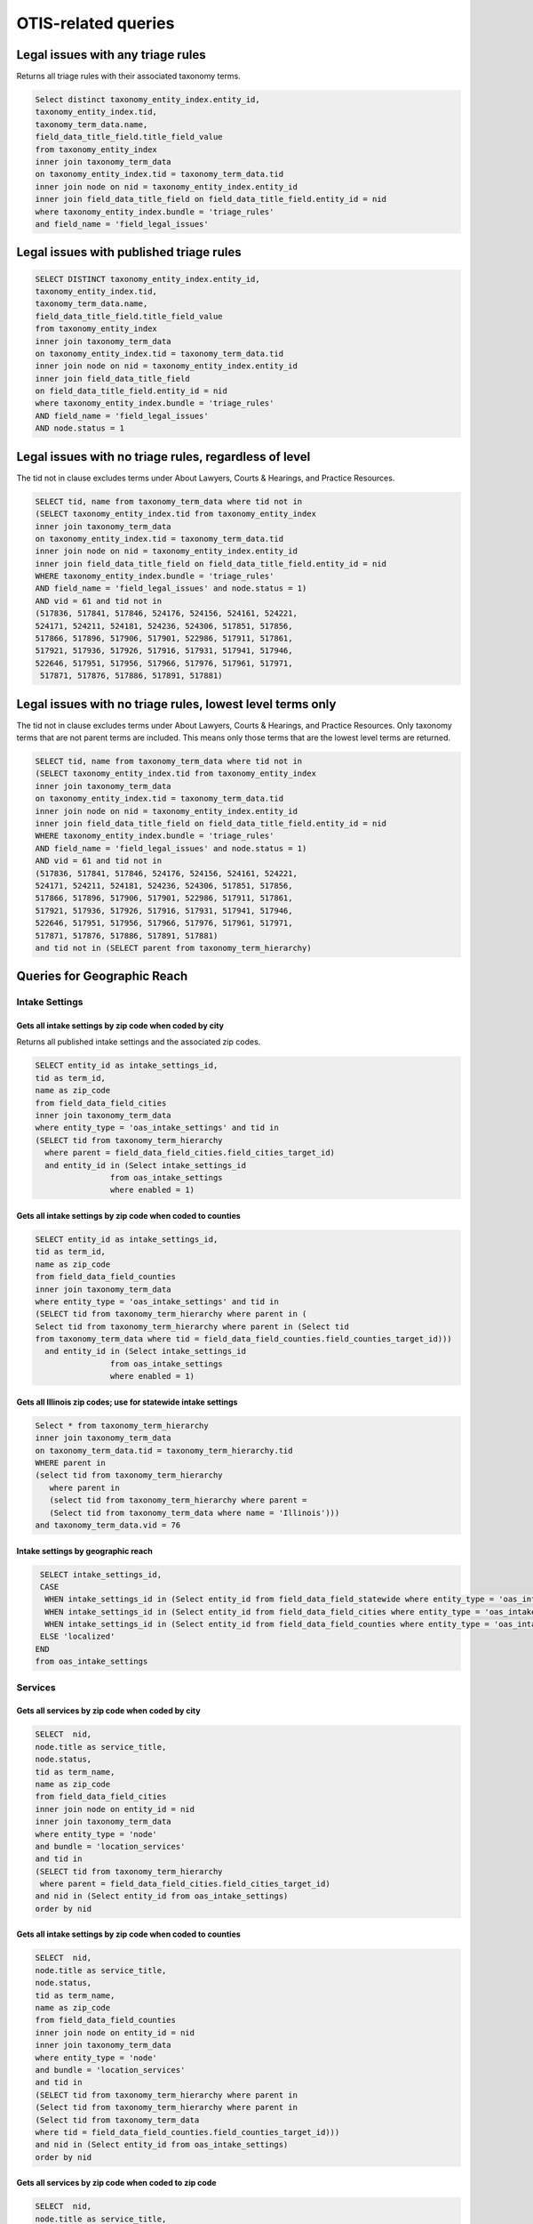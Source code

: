 ================================
OTIS-related queries
================================

Legal issues with any triage rules
===================================
Returns all triage rules with their associated taxonomy terms.

.. code-block:: sql

   Select distinct taxonomy_entity_index.entity_id,
   taxonomy_entity_index.tid,
   taxonomy_term_data.name,
   field_data_title_field.title_field_value
   from taxonomy_entity_index
   inner join taxonomy_term_data
   on taxonomy_entity_index.tid = taxonomy_term_data.tid
   inner join node on nid = taxonomy_entity_index.entity_id
   inner join field_data_title_field on field_data_title_field.entity_id = nid
   where taxonomy_entity_index.bundle = 'triage_rules'
   and field_name = 'field_legal_issues'

Legal issues with published triage rules
=========================================
.. code-block:: sql

   SELECT DISTINCT taxonomy_entity_index.entity_id,
   taxonomy_entity_index.tid,
   taxonomy_term_data.name,
   field_data_title_field.title_field_value
   from taxonomy_entity_index
   inner join taxonomy_term_data
   on taxonomy_entity_index.tid = taxonomy_term_data.tid
   inner join node on nid = taxonomy_entity_index.entity_id
   inner join field_data_title_field
   on field_data_title_field.entity_id = nid
   where taxonomy_entity_index.bundle = 'triage_rules'
   AND field_name = 'field_legal_issues' 
   AND node.status = 1

Legal issues with no triage rules, regardless of level
=======================================================
The tid not in clause excludes terms under About Lawyers, Courts & Hearings, and Practice Resources.

.. code-block:: sql

   SELECT tid, name from taxonomy_term_data where tid not in
   (SELECT taxonomy_entity_index.tid from taxonomy_entity_index
   inner join taxonomy_term_data
   on taxonomy_entity_index.tid = taxonomy_term_data.tid
   inner join node on nid = taxonomy_entity_index.entity_id
   inner join field_data_title_field on field_data_title_field.entity_id = nid
   WHERE taxonomy_entity_index.bundle = 'triage_rules'
   AND field_name = 'field_legal_issues' and node.status = 1)
   AND vid = 61 and tid not in
   (517836, 517841, 517846, 524176, 524156, 524161, 524221,
   524171, 524211, 524181, 524236, 524306, 517851, 517856,
   517866, 517896, 517906, 517901, 522986, 517911, 517861,
   517921, 517936, 517926, 517916, 517931, 517941, 517946,
   522646, 517951, 517956, 517966, 517976, 517961, 517971,
    517871, 517876, 517886, 517891, 517881) 


Legal issues with no triage rules, lowest level terms only
==========================================================
The tid not in clause excludes terms under About Lawyers, Courts & Hearings, and Practice Resources. Only taxonomy terms that are not parent terms are included.  This means only those terms that are the lowest level terms are returned.

.. code-block:: sql

   SELECT tid, name from taxonomy_term_data where tid not in
   (SELECT taxonomy_entity_index.tid from taxonomy_entity_index
   inner join taxonomy_term_data
   on taxonomy_entity_index.tid = taxonomy_term_data.tid
   inner join node on nid = taxonomy_entity_index.entity_id
   inner join field_data_title_field on field_data_title_field.entity_id = nid
   WHERE taxonomy_entity_index.bundle = 'triage_rules'
   AND field_name = 'field_legal_issues' and node.status = 1)
   AND vid = 61 and tid not in
   (517836, 517841, 517846, 524176, 524156, 524161, 524221,
   524171, 524211, 524181, 524236, 524306, 517851, 517856,
   517866, 517896, 517906, 517901, 522986, 517911, 517861,
   517921, 517936, 517926, 517916, 517931, 517941, 517946,
   522646, 517951, 517956, 517966, 517976, 517961, 517971,
   517871, 517876, 517886, 517891, 517881) 
   and tid not in (SELECT parent from taxonomy_term_hierarchy)
   
Queries for Geographic Reach
=============================

Intake Settings
-------------------------------   

Gets all intake settings by zip code when coded by city
^^^^^^^^^^^^^^^^^^^^^^^^^^^^^^^^^^^^^^^^^^^^^^^^^^^^^^^^
Returns all published intake settings and the associated zip codes.

..  code-block:: sql

   SELECT entity_id as intake_settings_id,
   tid as term_id, 
   name as zip_code
   from field_data_field_cities
   inner join taxonomy_term_data
   where entity_type = 'oas_intake_settings' and tid in
   (SELECT tid from taxonomy_term_hierarchy
     where parent = field_data_field_cities.field_cities_target_id)
     and entity_id in (Select intake_settings_id
                   from oas_intake_settings
                   where enabled = 1)

Gets all intake settings by zip code when coded to counties
^^^^^^^^^^^^^^^^^^^^^^^^^^^^^^^^^^^^^^^^^^^^^^^^^^^^^^^^^^^^^

.. code-block:: sql

   SELECT entity_id as intake_settings_id,
   tid as term_id, 
   name as zip_code
   from field_data_field_counties
   inner join taxonomy_term_data
   where entity_type = 'oas_intake_settings' and tid in
   (SELECT tid from taxonomy_term_hierarchy where parent in (
   Select tid from taxonomy_term_hierarchy where parent in (Select tid
   from taxonomy_term_data where tid = field_data_field_counties.field_counties_target_id)))
     and entity_id in (Select intake_settings_id
                   from oas_intake_settings
                   where enabled = 1)
    
Gets all Illinois zip codes; use for statewide intake settings
^^^^^^^^^^^^^^^^^^^^^^^^^^^^^^^^^^^^^^^^^^^^^^^^^^^^^^^^^^^^^^


.. code-block:: sql

   Select * from taxonomy_term_hierarchy 
   inner join taxonomy_term_data
   on taxonomy_term_data.tid = taxonomy_term_hierarchy.tid
   WHERE parent in
   (select tid from taxonomy_term_hierarchy
      where parent in
      (select tid from taxonomy_term_hierarchy where parent =
      (Select tid from taxonomy_term_data where name = 'Illinois')))
   and taxonomy_term_data.vid = 76

Intake settings by geographic reach
^^^^^^^^^^^^^^^^^^^^^^^^^^^^^^^^^^^^

.. code-block:: sql

   SELECT intake_settings_id,
   CASE
    WHEN intake_settings_id in (Select entity_id from field_data_field_statewide where entity_type = 'oas_intake_settings' and field_data_field_statewide.field_statewide_value = 1) THEN 'statewide'
    WHEN intake_settings_id in (Select entity_id from field_data_field_cities where entity_type = 'oas_intake_settings') THEN 'city-limited'
    WHEN intake_settings_id in (Select entity_id from field_data_field_counties where entity_type = 'oas_intake_settings') THEN 'county-limited'
   ELSE 'localized'
  END  
  from oas_intake_settings
  
Services
---------

Gets all services by zip code when coded by city
^^^^^^^^^^^^^^^^^^^^^^^^^^^^^^^^^^^^^^^^^^^^^^^^^^^^^^^^

..  code-block:: sql

    SELECT  nid,
    node.title as service_title, 
    node.status, 
    tid as term_name, 
    name as zip_code
    from field_data_field_cities
    inner join node on entity_id = nid
    inner join taxonomy_term_data
    where entity_type = 'node'
    and bundle = 'location_services'
    and tid in
    (SELECT tid from taxonomy_term_hierarchy
     where parent = field_data_field_cities.field_cities_target_id)
    and nid in (Select entity_id from oas_intake_settings) 
    order by nid 

Gets all intake settings by zip code when coded to counties
^^^^^^^^^^^^^^^^^^^^^^^^^^^^^^^^^^^^^^^^^^^^^^^^^^^^^^^^^^^^^

.. code-block:: sql

   SELECT  nid,
   node.title as service_title, 
   node.status, 
   tid as term_name, 
   name as zip_code
   from field_data_field_counties
   inner join node on entity_id = nid
   inner join taxonomy_term_data
   where entity_type = 'node'
   and bundle = 'location_services'
   and tid in
   (SELECT tid from taxonomy_term_hierarchy where parent in
   (Select tid from taxonomy_term_hierarchy where parent in
   (Select tid from taxonomy_term_data
   where tid = field_data_field_counties.field_counties_target_id)))
   and nid in (Select entity_id from oas_intake_settings)
   order by nid 
   
Gets all services by zip code when coded to zip code
^^^^^^^^^^^^^^^^^^^^^^^^^^^^^^^^^^^^^^^^^^^^^^^^^^^^^^^^^^^^^

.. code-block:: sql

   SELECT  nid,
   node.title as service_title, 
   node.status, 
   tid as term_name, 
   name as zip_code
   from field_data_field_zipcodes
   inner join node on entity_id = nid
   inner join taxonomy_term_data
   on field_data_field_zipcodes.field_zipcodes_target_id = tid
   where entity_type = 'node'
   and bundle = 'location_services'
   and nid in (Select entity_id from oas_intake_settings)
   order by nid 
     
Gets all services by zip code when statewide
^^^^^^^^^^^^^^^^^^^^^^^^^^^^^^^^^^^^^^^^^^^^^^^^^^^^^^^^^^^^^

.. code-block:: sql

   SELECT  nid,
   node.title as service_title, 
   node.status, 
   tid as term_name, 
   name as zip_code
   from field_data_field_zipcodes
   inner join node on entity_id = nid
   inner join taxonomy_term_data
   on field_data_field_zipcodes.field_zipcodes_target_id = tid
   where entity_type = 'node'
   and bundle = 'location_services'
   and nid in (Select entity_id from oas_intake_settings)
   order by nid 
     
           
     

Gets all Illinois zip codes; use for statewide services
^^^^^^^^^^^^^^^^^^^^^^^^^^^^^^^^^^^^^^^^^^^^^^^^^^^^^^^^^^^^^^


.. code-block:: sql

   Select * from taxonomy_term_hierarchy 
   inner join taxonomy_term_data
   on taxonomy_term_data.tid = taxonomy_term_hierarchy.tid
   WHERE parent in
   (select tid from taxonomy_term_hierarchy
      where parent in
      (select tid from taxonomy_term_hierarchy where parent =
      (Select tid from taxonomy_term_data where name = 'Illinois')))
   and taxonomy_term_data.vid = 76

Services with online intake settings by geographic reach
^^^^^^^^^^^^^^^^^^^^^^^^^^^^^^^^^^^^^^^^^^^^^^^^^^^^^^^^^

.. code-block:: sql

   SELECT nid,
   title as service_name,
   status,
   CASE
    WHEN nid in (Select entity_id from field_data_field_statewide 
      where bundle = 'location_services' 
      and field_data_field_statewide.field_statewide_value = 1) 
      THEN 'statewide'
    WHEN nid in (Select entity_id from field_data_field_cities
     where bundle = 'location_services') 
     THEN 'city-limited'
    WHEN nid in (Select entity_id from field_data_field_counties 
    where bundle = 'location_services') 
    THEN 'county-limited'
   ELSE 'zip-codes'
   END
   as geography
   from node
   where type = 'location_services'
   and nid in (Select entity_id from oas_intake_settings)
   ORDER BY nid

  

Triage User 
================

.. code:: sql

   Select 
   triage_id,
   oas_triage_user.uid, 
   age, 
   from_unixtime(oas_triage_user.changed) as triage_changed,
   citizenship, 
   county,
   from_unixtime(oas_triage_user.created) as triage_started, 
   ethnicity, 
   gender,   
   household_adults, 
   household_children,
   household_size, 
   immigrant_status, 
   from_unixtime(intake_created) as intake_started, 
   from_unixtime(intake_changed) as intake_changed,
   last_screen_viewed, 
   marital_status, 
   overincome, 
   primary_language, 
   race,
   state, 
   total_income, 
   total_expenses,
   total_assets, 
   triage_status, 
   zip_code,
   oas_intake_settings.entity_id as 'service', 
   oas_intake_settings.intake_settings_id 
   from oas_triage_user
   left outer join oas_intake_settings 
   on oas_intake_settings.intake_settings_id = oas_triage_user.intake_organization
   where oas_triage_user.uid not in (2, 4486, 4646, 1) 
   and oas_triage_user.created > 1470064821

Triage user legal problem
---------------------------

.. code:: sql

   Select triage_id,
   CASE
   WHEN triage_id in (Select entity_id from field_data_field_triage_problem_history
     where entity_type = 'oas_triage_user' order by delta desc) THEN 
     (Select field_data_field_triage_problem_history.field_triage_problem_history_tid 
      from field_data_field_triage_problem_history where entity_type = 'oas_triage_user' order by delta desc LIMIT 1)
   ELSE
    (Select field_data_field_triage_problem.field_triage_problem_tid from 
     field_data_field_triage_problem where entity_type = 'oas_triage_user' limit 1)
   END   
   as legal_problem,
   CASE
   WHEN triage_id in (Select entity_id from field_data_field_triage_problem_history
    where entity_type = 'oas_triage_user' order by delta desc) THEN 
   (Select name from taxonomy_term_data where tid = (SELECT field_data_field_triage_problem_history.field_triage_problem_history_tid from field_data_field_triage_problem_history where entity_type = 'oas_triage_user' order by delta desc LIMIT 1))
   ELSE
    (Select name from taxonomy_term_data where tid =
    (Select field_data_field_triage_problem.field_triage_problem_tid from 
     field_data_field_triage_problem where entity_type = 'oas_triage_user' limit 1))
   END   
   as legal_problem_name
   from oas_triage_user
   where oas_triage_user.uid not in (2, 4486, 4646, 1) 
   and oas_triage_user.created > 1470064821
   
Triage user population
------------------------
.. code:: sql

   SELECT entity_id as triage_id,
   field_limited_populations_tid as term_id,
   name as population_name,
   FROM field_data_field_limited_populations
   inner join taxonomy_term_data on taxonomy_term_data.tid = field_limited_populations_tid
   where entity_type = 'oas_triage_user'   
   
   
Intake Settings
==================

.. code:: sql

   Select title as service, 
   oas_intake_settings.entity_id as service_id, 
   intake_settings_id, 
   oas_intake_settings.name,
   allow_prisoners,
   apply_asset_limit,
   apply_income_limit,
   callback_number,
   callback_type,
   from_unixtime(oas_intake_settings.changed) as 'last_updated',
   collect_assets,
   collect_citizenship, 
   collect_country,  
   collect_language,
   collect_gender,
   collect_race,
   collect_ethnicity,
   collect_income,
   collect_assets,
   collect_expenses,
   collect_expenses_over_income,
   from_unixtime(oas_intake_settings.created) as 'created',
   enabled,
   intake_limit,
   maximum_allowed_income,  
   maximum_allowed_assets,
   maximum_callbacks_per_slot,
   minimum_minor_age,
   minimum_senior_age,
   personal_exemption_amount,
   CASE
    WHEN intake_limit != 0 THEN
    CASE
      WHEN reset_limit_frequency = 1 THEN 'per day'
      WHEN reset_limit_frequency = 7 THEN 'per week'
      WHEN reset_limit_frequency = 30 THEN 'per month'
    END
    ELSE 'unlimited'
  END 
  as reset_limit_frequency,
  CASE
    WHEN intake_settings_id in 
     (Select entity_id from field_data_field_statewide 
     where entity_type = 'oas_intake_settings' 
     and field_data_field_statewide.field_statewide_value = 1) 
     THEN 'statewide'
    WHEN intake_settings_id in 
     (Select entity_id from field_data_field_cities 
      where entity_type = 'oas_intake_settings') THEN 'city-limited'
    WHEN intake_settings_id in 
     (Select entity_id from field_data_field_counties 
     where entity_type = 'oas_intake_settings') 
     THEN 'county-limited'
   ELSE 'localized'
   END
  as geographic_reach,
  ilao_oas_income_standard.name as 'income_standard'
  from oas_intake_settings
  inner join node on 
  oas_intake_settings.entity_id = nid
  inner join field_data_oas_income_standard ON
  field_data_oas_income_standard.entity_id = intake_settings_id
  inner join ilao_oas_income_standard on 
  ilao_oas_income_standard.id = 
  field_data_oas_income_standard.oas_income_standard_target_id
  
Intake settings & Legal issues
-------------------------------

.. code:: sql
   
   SELECT DISTINCT intake_settings_id,
   oas_intake_settings.name as intake_settings_name,
   enabled,
   from_unixtime(created) as 'created', 
   from_unixtime(changed) as 'last_updated',
   tid as term_id,
   taxonomy_term_data.name as legal_issue
   from oas_intake_settings
   inner join field_data_field_legal_issues on field_data_field_legal_issues.entity_id = intake_settings_id
   inner join taxonomy_term_data on field_data_field_legal_issues.field_legal_issues_tid = tid
   where field_data_field_legal_issues.entity_type = 'oas_intake_settings'
   and tid not in (Select parent from taxonomy_term_hierarchy where taxonomy_term_hierarchy.tid = tid)
   order by intake_settings_id
 

Financial Categories per Intake Setting
----------------------------------------

Assets
^^^^^^^^

.. code:: sql

   SELECT field_data_oas_asset_categories.entity_id as intake_settings_id, 
   oas_intake_settings.name as intake_settings_name, 
   oas_asset_categories_target_id as financial_id, 
   ilao_oas_financial_category.name as asset,
   subcategory 
   FROM field_data_oas_asset_categories 
   inner join oas_intake_settings 
   on oas_intake_settings.intake_settings_id = 
    field_data_oas_asset_categories.entity_id 
   inner join ilao_oas_financial_category 
   on ilao_oas_financial_category.ilao_oas_financial_category_id = 
   oas_asset_categories_target_id 
   order by oas_intake_settings.intake_settings_id, delta

Income
^^^^^^^^

.. code:: sql

   SELECT field_data_oas_income_categories.entity_id as intake_settings_id, 
   oas_intake_settings.name as intake_settings_name, 
   oas_income_categories_target_id as financial_id, 
   ilao_oas_financial_category.name as income,
   subcategory
   FROM field_data_oas_income_categories 
   inner join oas_intake_settings 
   on oas_intake_settings.intake_settings_id = 
    field_data_oas_income_categories.entity_id 
   inner join ilao_oas_financial_category 
   on ilao_oas_financial_category.ilao_oas_financial_category_id = 
   oas_income_categories_target_id 
   order by oas_intake_settings.intake_settings_id, delta
   
Expenses
^^^^^^^^^

.. code:: sql

   SELECT field_data_oas_expense_categories.entity_id as intake_settings_id, 
   oas_intake_settings.name as intake_settings_name, 
   oas_expense_categories_target_id as financial_id, 
   ilao_oas_financial_category.name as income,
   subcategory
   FROM field_data_oas_expense_categories 
   inner join oas_intake_settings 
   on oas_intake_settings.intake_settings_id = 
    field_data_oas_expense_categories.entity_id 
   inner join ilao_oas_financial_category 
   on ilao_oas_financial_category.ilao_oas_financial_category_id = 
   oas_expense_categories_target_id 
   order by oas_intake_settings.intake_settings_id, delta
   
Intake settings: waive Income based on population
--------------------------------------------------   

.. code:: sql

   SELECT field_data_oas_income_exempt.entity_id as intake_settings_id,
   oas_income_exempt_tid as term_id,
   taxonomy_term_data.name as population,
   oas_intake_settings.enabled as status
   from field_data_oas_income_exempt
   inner join taxonomy_term_data on tid = oas_income_exempt_tid
   inner join oas_intake_settings on intake_settings_id = field_data_oas_income_exempt.entity_id
   where field_data_oas_income_exempt.entity_type = 'oas_intake_settings'
   
Triage Rules
================

List of triage rules
---------------------

.. code:: sql

   SELECT DISTINCT nid,
   field_data_title_field.title_field_value as title,
   status, 
   from_unixtime(created) as created, 
   from_unixtime(changed) as last_updated 
   from node 
   inner join field_data_title_field on nid = field_data_title_field.entity_id
   where type = 'triage_rules'

Triage rules with associated services
--------------------------------------

.. code:: sql

   SELECT DISTINCT node.nid,
   field_data_title_field.title_field_value as title,
   node.status, 
   from_unixtime(node.created) as 'created', 
   from_unixtime(node.changed) as 'last_updated',
   field_data_field_service.field_service_target_id as 'service_id',
   services.title as 'service_title'
   from node 
   inner join field_data_title_field on nid = field_data_title_field.entity_id
   inner join field_data_field_service ON
   field_data_field_service.entity_id = nid
   inner join node as services ON
   services.nid = field_data_field_service.field_service_target_id
   where node.type = 'triage_rules'
   
Triage rules with associated legal issues
-------------------------------------------

Mapping of legal issues tagged to a triage rules item.  Note that this query excludes anything but lowest level terms because legal issue must be an exact match.
 

.. code:: sql

   SELECT DISTINCT node.nid,
   field_data_title_field.title_field_value as title,
   node.status, 
   from_unixtime(node.created) as 'created', 
   from_unixtime(node.changed) as 'last_updated',
   tid as term_id,
   name as legal_issue
   from node 
   inner join field_data_title_field on nid = field_data_title_field.entity_id
   inner join field_data_field_legal_issues on field_data_field_legal_issues.entity_id = nid
   inner join taxonomy_term_data on field_data_field_legal_issues.field_legal_issues_tid = tid
   where node.type = 'triage_rules'
   and field_data_field_legal_issues.bundle = 'triage_rules'
   and tid not in (Select parent from taxonomy_term_hierarchy where taxonomy_term_hierarchy.tid = tid)
   order by nid
   
Triage rules webform components
---------------------------------

.. code:: sql

   SELECT node.nid as triage_rules_id,
   cid as component_id, 
   form_key,
   name,
   webform_component.type,
   value,
   status
   FROM webform_component
   inner join node on node.nid = webform_component.nid
   where node.type = 'triage_rules'
   order by node.nid, cid

Triage rules webform conditionals
----------------------------------

.. code:: sql

   SELECT webform_conditional_rules.nid, 
   webform_conditional_rules.rgid, 
   rid, 
   source_type, 
   source, 
   operator, 
   value, 
   action, 
   argument 
   FROM webform_conditional_rules
   inner join webform_conditional_actions
   on webform_conditional_rules.rgid = webform_conditional_actions.rgid
   order by webform_conditional_rules.nid, webform_conditional_rules.rgid   

Services with Online Intake
============================

List of services that have at least one intake settings
-------------------------------------------------------

.. code:: sql

   Select node.nid as service_id,
   node.title as service_title,
   node.status,
   field_data_field_location_ref.field_location_ref_target_id as location_id,
   locations.title as 'location',
   og_membership.gid as organization_id,
   organizations.title as organization_name
   from node 
   inner join field_data_field_location_ref on field_data_field_location_ref.entity_id = node.nid 
   inner join og_membership on etid = node.nid
   inner join node as locations
   on locations.nid = field_data_field_location_ref.field_location_ref_target_id
   inner join node as organizations
   on og_membership.gid = organizations.nid
   where node.type = 'location_services'
   and node.nid in (Select entity_id from oas_intake_settings)
   
List of services with limited populations served
-------------------------------------------------

.. code:: sql
   
   Select node.nid as service_id,
   node.title as service_title,
   status,
   field_data_field_limited_populations.field_limited_populations_tid as term_id,
   name as population
   from node 
   inner join field_data_field_limited_populations on entity_id = node.nid
   inner join taxonomy_term_data on tid = field_data_field_limited_populations.field_limited_populations_tid
   where node.type = 'location_services'
   and node.nid in (Select entity_id from oas_intake_settings)
   and bundle = 'location_services'


List of services with lowest-level legal issues
--------------------------------------------------
We use only the lowest level since that's what users are forced to drill down to.

.. code:: sql

   Select node.nid as service_id,
   node.title as service_title,
   node.status,
   tid as term_id,
   name as legal_issue
   
   from node 
   inner join field_data_field_legal_issues
   on node.nid = field_data_field_legal_issues.entity_id
   inner join taxonomy_term_data
   on taxonomy_term_data.tid = field_data_field_legal_issues.field_legal_issues_tid
   
   where node.type = 'location_services'
   and node.nid in (Select entity_id from oas_intake_settings)
   and bundle = 'location_services'
    and tid not in (Select parent from taxonomy_term_hierarchy
                  )
   
Services by geographic coverage
---------------------------------


Services vs intake settings geographic coverage
------------------------------------------------

.. code:: sql

   Select oas_intake_settings.name as intake_settings, 
   field_data_field_same_service_area_as_locat.entity_id as intake_settings_id, 
   oas_intake_settings.enabled as status, 
   field_data_field_same_service_area_as_locat.field_same_service_area_as_locat_value 
    as has_same_geographic_area, 
   oas_intake_settings.entity_id as service_id, 
   node.title as service_name, 
   node.status as service_status 
   from field_data_field_same_service_area_as_locat 
   inner join oas_intake_settings 
   on intake_settings_id = field_data_field_same_service_area_as_locat.entity_id 
   inner join node 
   on oas_intake_settings.entity_id = node.nid 
   where field_data_field_same_service_area_as_locat.entity_type = 'oas_intake_settings'

Services by eligibility type
-----------------------------

.. code:: sql

   Select entity_id as service_id , title as service_name, status,
   CASE
    WHEN field_service_eligibility_value = 1
     THEN 'Free to everyone'
    WHEN field_service_eligibility_value = 2
     THEN 'Free to eligible persons'
    WHEN field_service_eligibility_value = 3
     THEN 'Sliding scale'
    WHEN field_service_eligibility_value = 4
     THEN 'Flat fee'
  END
  as income_eligibility
  from field_data_field_service_eligibility
  inner join node on entity_id = nid
  where bundle = 'location_services'
  and nid in (Select entity_id from oas_intake_settings)     
  
Legal issues combined table
----------------------------

.. code-block:: sql

   Select triage_id, intake_status,
   field_data_field_triage_problem.field_triage_problem_tid,
   taxonomy_term_data.name,
   (Select name from taxonomy_term_data where tid =
   (Select field_data_field_triage_problem_history.field_triage_problem_history_tid
   from field_data_field_triage_problem_history
   where entity_id = triage_id
   and entity_type = 'oas_triage_user'
   order by delta DESC limit 1)
   limit 1)
   as history
   from oas_triage_user
   left join field_data_field_triage_problem on
   field_data_field_triage_problem.entity_id = triage_id
   inner join taxonomy_term_data on tid = 
   field_data_field_triage_problem.field_triage_problem_tid
   order by triage_id DESC  
   
Help type requested by triage user
-----------------------------------

.. code-block:: sql

  SELECT triage_id,
  GROUP_CONCAT(field_data_oas_triage_help_type.oas_triage_help_type_value)
  from oas_triage_user
  inner join field_data_oas_triage_help_type on triage_id = entity_id
  group by triage_id   

   
   

